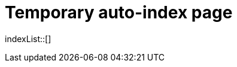 = Temporary auto-index page
//uncomment to generate temporary nav file contents on console.
//:antora-indexer-log-lists:

indexList::[]
